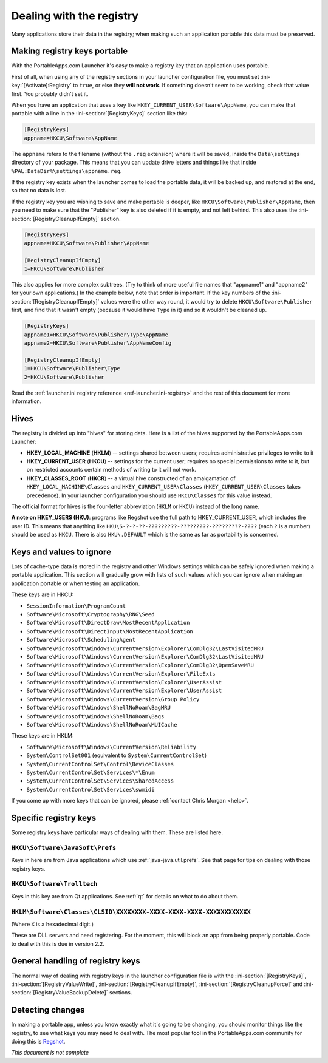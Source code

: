 .. index:: Registry, Making things portable; registry

.. _registry:

=========================
Dealing with the registry
=========================

Many applications store their data in the registry; when making such an
application portable this data must be preserved.

Making registry keys portable
=============================

With the PortableApps.com Launcher it's easy to make a registry key that an
application uses portable.

First of all, when using any of the registry sections in your launcher
configuration file, you must set :ini-key:`[Activate]:Registry` to ``true``,
or else they **will not work**. If something doesn't seem to be working, check
that value first. You probably didn't set it.

When you have an application that uses a key like
``HKEY_CURRENT_USER\Software\AppName``, you can make that portable with a line
in the :ini-section:`[RegistryKeys]` section like this:

.. code-block:: ini

   [RegistryKeys]
   appname=HKCU\Software\AppName

The ``appname`` refers to the filename (without the ``.reg`` extension) where it
will be saved, inside the ``Data\settings`` directory of your package. This
means that you can update drive letters and things like that inside
``%PAL:DataDir%\settings\appname.reg``.

If the registry key exists when the launcher comes to load the portable data, it
will be backed up, and restored at the end, so that no data is lost.

.. _registry-cleanupifempty:

If the registry key you are wishing to save and make portable is deeper, like
``HKCU\Software\Publisher\AppName``, then you need to make sure that the
"Publisher" key is also deleted if it is empty, and not left behind. This also
uses the :ini-section:`[RegistryCleanupIfEmpty]` section.

.. code-block:: ini

   [RegistryKeys]
   appname=HKCU\Software\Publisher\AppName

   [RegistryCleanupIfEmpty]
   1=HKCU\Software\Publisher

This also applies for more complex subtrees. (Try to think of more useful file
names that "appname1" and "appname2" for your own applications.) In the example
below, note that order is important. If the key numbers of the
:ini-section:`[RegistryCleanupIfEmpty]` values were the other way round, it
would try to delete ``HKCU\Software\Publisher`` first, and find that it wasn't
empty (because it would have ``Type`` in it) and so it wouldn't be cleaned up.

.. code-block:: ini

   [RegistryKeys]
   appname1=HKCU\Software\Publisher\Type\AppName
   appname2=HKCU\Software\Publisher\AppNameConfig

   [RegistryCleanupIfEmpty]
   1=HKCU\Software\Publisher\Type
   2=HKCU\Software\Publisher

Read the :ref:`launcher.ini registry reference <ref-launcher.ini-registry>` and
the rest of this document for more information.

Hives
=====

The registry is divided up into "hives" for storing data. Here is a list of the
hives supported by the PortableApps.com Launcher:

* **HKEY_LOCAL_MACHINE** (**HKLM**) -- settings shared between users; requires
  administrative privileges to write to it
* **HKEY_CURRENT_USER** (**HKCU**) -- settings for the current user; requires no
  special permissions to write to it, but on restricted accounts certain methods
  of writing to it will not work.
* **HKEY_CLASSES_ROOT** (**HKCR**) -- a virtual hive constructed of an
  amalgamation of ``HKEY_LOCAL_MACHINE\Classes`` and
  ``HKEY_CURRENT_USER\Classes`` (``HKEY_CURRENT_USER\Classes`` takes
  precedence). In your launcher configuration you should use ``HKCU\Classes``
  for this value instead.

The official format for hives is the four-letter abbreviation (``HKLM`` or
``HKCU``) instead of the long name.

**A note on HKEY_USERS (HKU)**: programs like Regshot use the full path to
HKEY_CURRENT_USER, which includes the user ID. This means that anything like
``HKU\S-?-?-??-?????????-?????????-?????????-????`` (each ``?`` is a number)
should be used as ``HKCU``. There is also ``HKU\.DEFAULT`` which is the same as
far as portability is concerned.

Keys and values to ignore
=========================

Lots of cache-type data is stored in the registry and other Windows settings
which can be safely ignored when making a portable application. This section
will gradually grow with lists of such values which you can ignore when making
an application portable or when testing an application.

These keys are in HKCU:

* ``SessionInformation\ProgramCount``
* ``Software\Microsoft\Cryptography\RNG\Seed``
* ``Software\Microsoft\DirectDraw\MostRecentApplication``
* ``Software\Microsoft\DirectInput\MostRecentApplication``
* ``Software\Microsoft\SchedulingAgent``
* ``Software\Microsoft\Windows\CurrentVersion\Explorer\ComDlg32\LastVisitedMRU``
* ``Software\Microsoft\Windows\CurrentVersion\Explorer\ComDlg32\LastVisitedMRU``
* ``Software\Microsoft\Windows\CurrentVersion\Explorer\ComDlg32\OpenSaveMRU``
* ``Software\Microsoft\Windows\CurrentVersion\Explorer\FileExts``
* ``Software\Microsoft\Windows\CurrentVersion\Explorer\UserAssist``
* ``Software\Microsoft\Windows\CurrentVersion\Explorer\UserAssist``
* ``Software\Microsoft\Windows\CurrentVersion\Group Policy``
* ``Software\Microsoft\Windows\ShellNoRoam\BagMRU``
* ``Software\Microsoft\Windows\ShellNoRoam\Bags``
* ``Software\Microsoft\Windows\ShellNoRoam\MUICache``

These keys are in HKLM:

* ``Software\Microsoft\Windows\CurrentVersion\Reliability``
* ``System\ControlSet001`` (equivalent to ``System\CurrentControlSet``)
* ``System\CurrentControlSet\Control\DeviceClasses``
* ``System\CurrentControlSet\Services\*\Enum``
* ``System\CurrentControlSet\Services\SharedAccess``
* ``System\CurrentControlSet\Services\swmidi``

If you come up with more keys that can be ignored, please :ref:`contact Chris
Morgan <help>`.

Specific registry keys
======================

Some registry keys have particular ways of dealing with them. These are listed
here.

``HKCU\Software\JavaSoft\Prefs``
--------------------------------

Keys in here are from Java applications which use :ref:`java-java.util.prefs`.
See that page for tips on dealing with those registry keys.

``HKCU\Software\Trolltech``
---------------------------

Keys in this key are from Qt applications. See :ref:`qt` for details on what to
do about them.

``HKLM\Software\Classes\CLSID\XXXXXXXX-XXXX-XXXX-XXXX-XXXXXXXXXXXX``
--------------------------------------------------------------------

(Where ``X`` is a hexadecimal digit.)

These are DLL servers and need registering. For the moment, this will block an
app from being properly portable. Code to deal with this is due in version 2.2.

General handling of registry keys
=================================

The normal way of dealing with registry keys in the launcher configuration file
is with the
:ini-section:`[RegistryKeys]`,
:ini-section:`[RegistryValueWrite]`,
:ini-section:`[RegistryCleanupIfEmpty]`,
:ini-section:`[RegistryCleanupForce]` and
:ini-section:`[RegistryValueBackupDelete]` sections.

.. _registry-detecting-changes:

Detecting changes
=================

.. This should probably go in a document on making portable apps and just have a
   reference to it from here.

In making a portable app, unless you know exactly what it's going to be
changing, you should monitor things like the registry, to see what keys you may
need to deal with. The most popular tool in the PortableApps.com community for
doing this is Regshot_.

.. _Regshot: http://portableapps.com/apps/utilities/regshot_portable

*This document is not complete*
